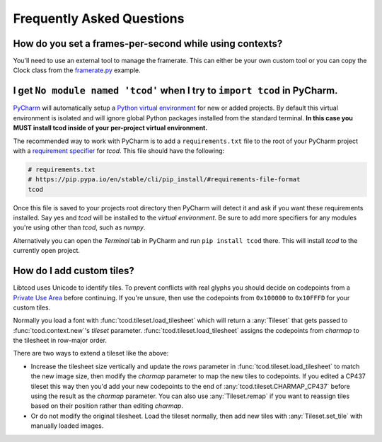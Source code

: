 Frequently Asked Questions
==========================

How do you set a frames-per-second while using contexts?
--------------------------------------------------------

You'll need to use an external tool to manage the framerate.
This can either be your own custom tool or you can copy the Clock class from the
`framerate.py <https://github.com/libtcod/python-tcod/blob/develop/examples/framerate.py>`_
example.


I get ``No module named 'tcod'`` when I try to ``import tcod`` in PyCharm.
--------------------------------------------------------------------------

`PyCharm`_ will automatically setup a `Python virtual environment <https://docs.python.org/3/tutorial/venv.html>`_ for new or added projects.
By default this virtual environment is isolated and will ignore global Python packages installed from the standard terminal. **In this case you MUST install tcod inside of your per-project virtual environment.**

The recommended way to work with PyCharm is to add a ``requirements.txt`` file to the root of your PyCharm project with a `requirement specifier <https://pip.pypa.io/en/stable/cli/pip_install/#requirement-specifiers>`_ for `tcod`.
This file should have the following:

.. code-block:: python

    # requirements.txt
    # https://pip.pypa.io/en/stable/cli/pip_install/#requirements-file-format
    tcod

Once this file is saved to your projects root directory then PyCharm will detect it and ask if you want these requirements installed.  Say yes and `tcod` will be installed to the `virtual environment`.  Be sure to add more specifiers for any modules you're using other than `tcod`, such as `numpy`.

Alternatively you can open the `Terminal` tab in PyCharm and run ``pip install tcod`` there.  This will install `tcod` to the currently open project.


How do I add custom tiles?
--------------------------

Libtcod uses Unicode to identify tiles.
To prevent conflicts with real glyphs you should decide on codepoints from a `Private Use Area <https://en.wikipedia.org/wiki/Private_Use_Areas>`_ before continuing.
If you're unsure, then use the codepoints from ``0x100000`` to ``0x10FFFD`` for your custom tiles.

Normally you load a font with :func:`tcod.tileset.load_tilesheet` which will return a :any:`Tileset` that gets passed to :func:`tcod.context.new`'s `tileset` parameter.
:func:`tcod.tileset.load_tilesheet` assigns the codepoints from `charmap` to the tilesheet in row-major order.

There are two ways to extend a tileset like the above:

- Increase the tilesheet size vertically and update the `rows` parameter in :func:`tcod.tileset.load_tilesheet` to match the new image size, then modify the `charmap` parameter to map the new tiles to codepoints.
  If you edited a CP437 tileset this way then you'd add your new codepoints to the end of :any:`tcod.tileset.CHARMAP_CP437` before using the result as the `charmap` parameter.
  You can also use :any:`Tileset.remap` if you want to reassign tiles based on their position rather than editing `charmap`.
- Or do not modify the original tilesheet.
  Load the tileset normally, then add new tiles with :any:`Tileset.set_tile` with manually loaded images.


.. _PyCharm: https://www.jetbrains.com/pycharm/
